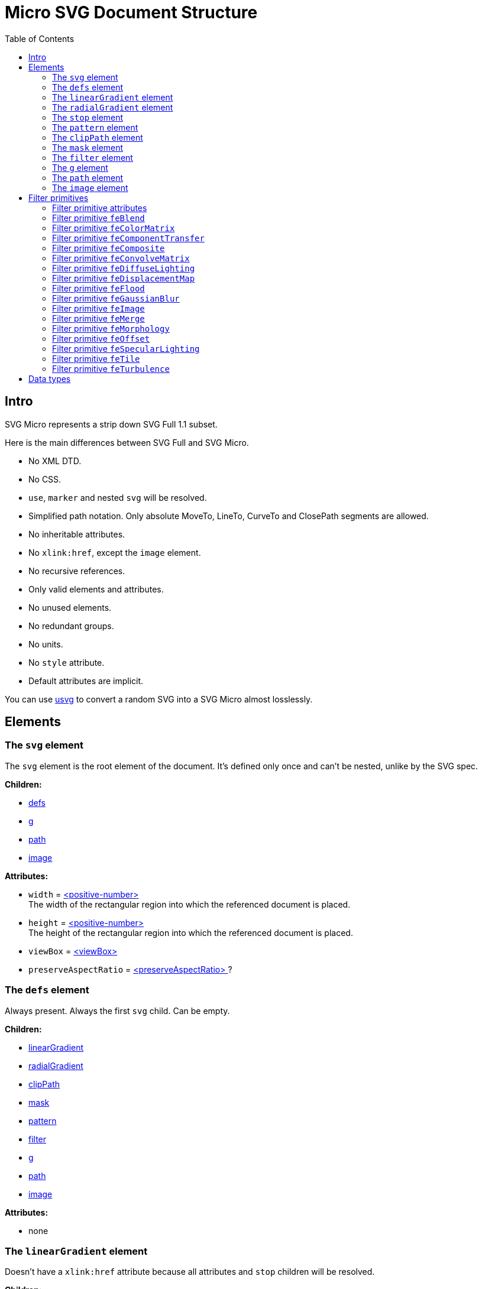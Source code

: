 = Micro SVG Document Structure
:toc:

== Intro

SVG Micro represents a strip down SVG Full 1.1 subset.

Here is the main differences between SVG Full and SVG Micro.

- No XML DTD.
- No CSS.
- `use`, `marker` and nested `svg` will be resolved.
- Simplified path notation. Only absolute MoveTo, LineTo, CurveTo
  and ClosePath segments are allowed.
- No inheritable attributes.
- No `xlink:href`, except the `image` element.
- No recursive references.
- Only valid elements and attributes.
- No unused elements.
- No redundant groups.
- No units.
- No `style` attribute.
- Default attributes are implicit.

You can use
https://github.com/RazrFalcon/resvg/tree/master/usvg[usvg]
to convert a random SVG into a SVG Micro almost losslessly.

== Elements

[[svg-element]]

=== The `svg` element

The `svg` element is the root element of the document.
It's defined only once and can't be nested, unlike by the SVG spec.

*Children:*

* <<defs-element,defs>>
* <<g-element,g>>
* <<path-element,path>>
* <<image-element,image>>

*Attributes:*

* `width` = <<positive-number-type,<positive-number> >> +
  The width of the rectangular region into which the referenced document is placed.
* `height` = <<positive-number-type,<positive-number> >> +
  The height of the rectangular region into which the referenced document is placed.
* `viewBox` = <<viewBox-type,<viewBox> >>
* `preserveAspectRatio` = <<preserveAspectRatio-type,<preserveAspectRatio> >>?

[[defs-element]]

=== The `defs` element

Always present. Always the first `svg` child. Can be empty.

*Children:*

* <<linearGradient-element,linearGradient>>
* <<radialGradient-element,radialGradient>>
* <<clipPath-element,clipPath>>
* <<mask-element,mask>>
* <<pattern-element,pattern>>
* <<filter-element,filter>>
* <<g-element,g>>
* <<path-element,path>>
* <<image-element,image>>

*Attributes:*

* none

[[linearGradient-element]]

=== The `linearGradient` element

Doesn't have a `xlink:href` attribute because all attributes and `stop`
children will be resolved.

*Children:*

* At least two <<stop-element,stop>>

*Attributes:*

* `id` = <<string-type,<string> >> +
  The element ID. Always set. Guarantee to be unique.
* `x1` = <<number-type,<number> >>
* `y1` = <<number-type,<number> >>
* `x2` = <<number-type,<number> >>
* `y2` = <<number-type,<number> >>
* `gradientUnits` = `userSpaceOnUse`?
* `spreadMethod` = `reflect | repeat`?
* `gradientTransform` = <<transform-type,<transform> >>?

[[radialGradient-element]]

=== The `radialGradient` element

Doesn't have a `xlink:href` attribute because all attributes and `stop`
children will be resolved.

*Children:*

* At least two <<stop-element,stop>>

*Attributes:*

* `id` = <<string-type,<string> >> +
  The element ID. Always set. Guarantee to be unique.
* `cx` = <<number-type,<number> >>
* `cy` = <<number-type,<number> >>
* `fx` = <<number-type,<number> >> +
  Guarantee to be the circle defined by `cx`, `cy` and `r`.
* `fy` = <<number-type,<number> >> +
  Guarantee to be inside the circle defined by `cx`, `cy` and `r`.
* `r` = <<positive-number-type,<positive-number> >>
* `gradientUnits` = `userSpaceOnUse`?
* `spreadMethod` = `reflect | repeat`?
* `gradientTransform` = <<transform-type,<transform> >>?

[[stop-element]]

=== The `stop` element

Gradient's `stop` children will always have unique, ordered `offset` values
in the 0..1 range.

*Children:*

* none

*Attributes:*

* `offset` = <<offset-type,<offset> >>
* `stop-color` = <<color-type,<color> >>
* `stop-opacity` = <<opacity-type,<opacity> >>? +
  Default: 1

[[pattern-element]]

=== The `pattern` element

Doesn't have a `xlink:href` attribute because all attributes and children will be resolved.

*Children:*

* `g`
* `path`
* `image`

*Attributes:*

* `id` = <<string-type,<string> >> +
  The element ID. Always set. Guarantee to be unique.
* `x` = <<number-type,<number> >>
* `y` = <<number-type,<number> >>
* `width` = <<positive-number-type,<positive-number> >>
* `height` = <<positive-number-type,<positive-number> >>
* `viewBox` = <<viewBox-type,<viewBox> >>?
* `preserveAspectRatio` = <<preserveAspectRatio-type,<preserveAspectRatio> >>?
* `patternUnits` = `userSpaceOnUse`? +
  Default: objectBoundingBox
* `patternContentUnits` = `objectBoundingBox`? +
  Default: userSpaceOnUse
* `patternTransform` = <<transform-type,<transform> >>?

[[clipPath-element]]

=== The `clipPath` element

*Children:*

* `path`

*Attributes:*

* `id` = <<string-type,<string> >> +
  The element ID. Always set. Guarantee to be unique.
* `clip-path` = <<func-iri-type,<FuncIRI> >>? +
  An optional reference to a supplemental `clipPath`. +
  Default: none
* `clipPathUnits` = `objectBoundingBox`? +
  Default: userSpaceOnUse
* `transform` = <<transform-type,<transform> >>?

[[mask-element]]

=== The `mask` element

*Children:*

* `g`
* `path`
* `image`

*Attributes:*

* `id` = <<string-type,<string> >> +
  The element ID. Always set. Guarantee to be unique.
* `mask` = <<func-iri-type,<FuncIRI> >>? +
  An optional reference to a supplemental `mask`. +
  Default: none
* `x` = <<number-type,<number> >>
* `y` = <<number-type,<number> >>
* `width` = <<positive-number-type,<positive-number> >>
* `height` = <<positive-number-type,<positive-number> >>
* `maskUnits` = `userSpaceOnUse`? +
  Default: objectBoundingBox
* `maskContentUnits` = `objectBoundingBox`? +
  Default: userSpaceOnUse

[[filter-element]]

=== The `filter` element

Doesn't have a `xlink:href` attribute because all attributes and children will be resolved.

*Children:*

* <<Filter primitives>>

*Attributes:*

* `id` = <<string-type,<string> >> +
  The element ID. Always set. Guarantee to be unique.
* `x` = <<number-type,<number> >>
* `y` = <<number-type,<number> >>
* `width` = <<positive-number-type,<positive-number> >>
* `height` = <<positive-number-type,<positive-number> >>
* `filterUnits` = `userSpaceOnUse`? +
  Default: objectBoundingBox
* `primitiveUnits` = `objectBoundingBox`? +
  Default: userSpaceOnUse

[[g-element]]

=== The `g` element

The group element indicates that a new canvas should be created.
All group's children elements will be rendered on it and then merged into
the parent canvas.

Since it's pretty expensive, especially memory wise, _usvg_
will remove as many groups as possible.
And all the remaining one will indicate that a new canvas must be created.

A group can have no children when it has a `filter` attribute.

A group will have at least one of the attributes present.

*Children:*

* <<g-element,g>>
* <<path-element,path>>
* <<image-element,image>>

*Attributes:*

* `id` = <<string-type,<string> >>? +
  An optional, but never empty, element ID.
* `opacity` = <<opacity-type,<opacity> >>?
* `clip-path` = <<func-iri-type,<FuncIRI> >>? +
  Cannot be set to `none`.
* `mask` = <<func-iri-type,<FuncIRI> >>? +
  Cannot be set to `none`.
* `filter` = <<func-iri-type,<FuncIRI> >>? +
  Cannot be set to `none`.
* `fill` = `none` | <<color-type,<color> >> | <<func-iri-type,<FuncIRI> >> +
  Will be set only when any of the `filter` primitives has a `FillPaint` input.
* `stroke` = `none` | <<color-type,<color> >> | <<func-iri-type,<FuncIRI> >> +
  Will be set only when any of the `filter` primitives has a `StrokePaint` input.
* `transform` = <<transform-type,<transform> >>?
* `enable-background` = `new | new <number> <number> <positive-number> <positive-number>`?

[[path-element]]

=== The `path` element

*Children:*

* none

*Attributes:*

* `id` = <<string-type,<string> >>? +
  An optional, but never empty, element ID.
* `d` = <<path-data-type,<path-data> >> +
* `fill` = `none` | <<color-type,<color> >> | <<func-iri-type,<FuncIRI> >> +
  If set to `none` than all fill-* attributes will not be set too. +
  Default: black
* `fill-opacity` = <<opacity-type,<opacity> >>? +
  Default: 1
* `fill-rule` = `evenodd`? +
  Default: nonzero
* `stroke` = `none` | <<color-type,<color> >> | <<func-iri-type,<FuncIRI> >> +
  If set to `none` than all stroke-* attributes will not be set too. +
  Default: none
* `stroke-width` = <<positive-number-type,<positive-number> >>? +
  Default: 1
* `stroke-linecap` = `round | square`? +
  Default: butt
* `stroke-linejoin` = `round | bevel`? +
  Default: miter
* `stroke-miterlimit` = <<positive-number-type,<positive-number> >>? +
  Guarantee to be > 1. +
  Default: 4
* `stroke-dasharray` = `<list-of-numbers>`? +
  Guarantee to have even amount of numbers. +
  Default: none
* `stroke-dashoffset` = <<number-type,<number> >>?
* `stroke-opacity` = <<opacity-type,<opacity> >>? +
  Default: 1
* `clip-rule` = `evenodd`? +
  Will be set only inside the <<clipPath-element,clipPath>>, instead of `fill-rule`.
* `clip-path` = <<func-iri-type,<FuncIRI> >>? +
  Available only inside the <<clipPath-element,clipPath>>.
* `shape-rendering` = `optimizeSpeed | crispEdges`? +
  Default: geometricPrecision
* `visibility` = `hidden | collapse`? +
  Default: visible
* `transform` = <<transform-type,<transform> >>?

[[image-element]]

=== The `image` element

*Children:*

* none

*Attributes:*

* `id` = <<string-type,<string> >>? +
  An optional, but never empty, element ID.
* `xlink:href` = <<iri-type,<IRI> >> +
  The IRI contains a file path or base64 encoded image.
* `x` = <<number-type,<number> >>
* `y` = <<number-type,<number> >>
* `width` = <<positive-number-type,<positive-number> >>
* `height` = <<positive-number-type,<positive-number> >>
* `preserveAspectRatio` = <<preserveAspectRatio-type,<preserveAspectRatio> >>?
* `image-rendering` = `optimizeSpeed`? +
  Default: optimizeQuality
* `visibility` = `hidden | collapse`? +
  Default: visible
* `transform` = <<transform-type,<transform> >>?

== Filter primitives

=== Filter primitive attributes

The attributes below are the same for all filter primitives.

* `color-interpolation-filters` = `sRGB`? +
  Default: linearRGB
* `x` = <<number-type,<number> >>?
* `y` = <<number-type,<number> >>?
* `width` = <<number-type,<number> >>?
* `height` = <<number-type,<number> >>?
* `result` = <<string-type,<string> >>

The `x`, `y`, `width` and `height` attributes can be omited.
SVG has a pretty complex
https://www.w3.org/TR/SVG11/filters.html#FilterPrimitiveSubRegion[rules of resolving them]
and I don't fully understand them yet.
Neither do others, because they are pretty poorly implemented.

=== Filter primitive `feBlend`

*Attributes:*

* `in` = <<filter-input-type,<filter-input> >>
* `in2` = <<filter-input-type,<filter-input> >>
* `mode` = `normal | multiply | screen | darken | lighten`
* <<Filter primitive attributes>>

=== Filter primitive `feColorMatrix`

*Attributes:*

* `in` = <<filter-input-type,<filter-input> >>
* `type` = `matrix | saturate | hueRotate | luminanceToAlpha`
* `values` = `<list-of-numbers>`? +
** For `type=matrix`, contains 20 numbers.
** For `type=saturate`, contains a single number in a 0..1 range.
** For `type=hueRotate`, contains a single number.
** Not present for `type=luminanceToAlpha`.
* <<Filter primitive attributes>>

=== Filter primitive `feComponentTransfer`

*Children:*

* `feFuncR`
* `feFuncG`
* `feFuncB`
* `feFuncA`

The all four will always be present.

*Attributes:*

* `in` = <<filter-input-type,<filter-input> >>
* <<Filter primitive attributes>>

*`feFunc(R|G|B|A)` attributes:*

* `type` = `identity | table | discrete | linear | gamma`
* `tableValues` = `<list-of-numbers>`? +
  Present only when `type=table | discrete`. Can be empty.
* `slope` = <<number-type,<number> >>? +
  Present only when `type=linear`.
* `intercept` = <<number-type,<number> >>? +
  Present only when `type=linear`.
* `amplitude` = <<number-type,<number> >>? +
  Present only when `type=gamma`.
* `exponent` = <<number-type,<number> >>? +
  Present only when `type=gamma`.
* `offset` = <<number-type,<number> >>? +
  Present only when `type=gamma`.

=== Filter primitive `feComposite`

*Attributes:*

* `in` = <<filter-input-type,<filter-input> >>
* `in2` = <<filter-input-type,<filter-input> >>
* `operator` = `over | in | out | atop | xor | arithmetic`
* `k1` = <<positive-number-type,<positive-number> >>? +
  Present only when `operator=arithmetic`.
* `k2` = <<positive-number-type,<positive-number> >>? +
  Present only when `operator=arithmetic`.
* `k3` = <<positive-number-type,<positive-number> >>? +
  Present only when `operator=arithmetic`.
* `k4` = <<positive-number-type,<positive-number> >>? +
  Present only when `operator=arithmetic`.
* <<Filter primitive attributes>>

=== Filter primitive `feConvolveMatrix`

*Attributes:*

* `in` = <<filter-input-type,<filter-input> >>
* `order` = <<positive-integer-type,<positive-integer> >> " " <<positive-integer-type,<positive-integer> >> +
  Both numbers are never 0.
* `kernelMatrix` = `<list-of-numbers>`
* `divisor` = <<number-type,<number> >> +
  Never 0.
* `bias` = <<number-type,<number> >>
* `targetX` = <<positive-integer-type,<positive-integer> >> +
  Always smaller than the number of columns in the matrix.
* `targetY` = <<positive-integer-type,<positive-integer> >> +
  Always smaller than the number of rows in the matrix.
* `edgeMode` = `none | duplicate | wrap`
* `preserveAlpha` = `true | false`
* <<Filter primitive attributes>>

=== Filter primitive `feDiffuseLighting`

*Children:*

Only one of:

* `feDistantLight`
* `fePointLight`
* `feSpotLight`

*Attributes:*

* `in` = <<filter-input-type,<filter-input> >>
* `surfaceScale` = <<number-type,<number> >>
* `diffuseConstant` = <<number-type,<number> >>
* `lighting-color` = <<color-type,<color> >>
* <<Filter primitive attributes>>

`feDistantLight` *attributes:*

* `azimuth` = <<number-type,<number> >>
* `elevation` = <<number-type,<number> >>

`fePointLight` *attributes:*

* `x` = <<number-type,<number> >>
* `y` = <<number-type,<number> >>
* `z` = <<number-type,<number> >>

`feSpotLight` *attributes:*

* `x` = <<number-type,<number> >>
* `y` = <<number-type,<number> >>
* `z` = <<number-type,<number> >>
* `pointsAtX` = <<number-type,<number> >>
* `pointsAtY` = <<number-type,<number> >>
* `pointsAtZ` = <<number-type,<number> >>
* `specularExponent` = <<positive-number-type,<positive-number> >>
* `limitingConeAngle` = <<number-type,<number> >>?

=== Filter primitive `feDisplacementMap`

*Attributes:*

* `in` = <<filter-input-type,<filter-input> >>
* `in2` = <<filter-input-type,<filter-input> >>
* `scale` = <<number-type,<number> >>
* `xChannelSelector` = `R | G | B | A`
* `yChannelSelector` = `R | G | B | A`
* <<Filter primitive attributes>>

=== Filter primitive `feFlood`

*Attributes:*

* `flood-color` = <<color-type,<color> >>
* `flood-opacity` = <<opacity-type,<opacity> >>
* <<Filter primitive attributes>>

=== Filter primitive `feGaussianBlur`

*Attributes:*

* `in` = <<filter-input-type,<filter-input> >>
* `stdDeviation` = <<positive-number-type,<positive-number> >> " " <<positive-number-type,<positive-number> >>
* <<Filter primitive attributes>>

=== Filter primitive `feImage`

*Attributes:*

* `preserveAspectRatio` = <<preserveAspectRatio-type,<preserveAspectRatio> >>
* `image-rendering` = `optimizeSpeed`? +
  Default: optimizeQuality
* `xlink:href` = <<iri-type,<IRI> >>? +
  The IRI contains a file path or base64 encoded image.
  Link to an element (like in `use`) is not supported. +
  Unlike the `image` element, `feImage` can be without the `href` attribute.
  In this case the filter primitive is an empty canvas.
* <<Filter primitive attributes>>

=== Filter primitive `feMerge`

*Children:*

* `feMergeNode`

*Attributes:*

* <<Filter primitive attributes>>

*`feMergeNode` attributes:*

* `in` = <<filter-input-type,<filter-input> >>

=== Filter primitive `feMorphology`

*Attributes:*

* `in` = <<filter-input-type,<filter-input> >>
* `operator` = `erode | dilate`
* `radius` = <<positive-number-type,<positive-number> >> " " <<positive-number-type,<positive-number> >>
* <<Filter primitive attributes>>

=== Filter primitive `feOffset`

*Attributes:*

* `in` = <<filter-input-type,<filter-input> >>
* `dx` = <<number-type,<number> >>
* `dy` = <<number-type,<number> >>
* <<Filter primitive attributes>>

=== Filter primitive `feSpecularLighting`

*Children:*

Only one of:

* `feDistantLight`
* `fePointLight`
* `feSpotLight`

*Attributes:*

* `in` = <<filter-input-type,<filter-input> >>
* `surfaceScale` = <<number-type,<number> >>
* `specularConstant` = <<number-type,<number> >>
* `specularExponent` = <<number-type,<number> >> +
  Number in a 1..128 range.
* `lighting-color` = <<color-type,<color> >>
* <<Filter primitive attributes>>

`feDistantLight` *attributes:*

* `azimuth` = <<number-type,<number> >>
* `elevation` = <<number-type,<number> >>

`fePointLight` *attributes:*

* `x` = <<number-type,<number> >>
* `y` = <<number-type,<number> >>
* `z` = <<number-type,<number> >>

`feSpotLight` *attributes:*

* `x` = <<number-type,<number> >>
* `y` = <<number-type,<number> >>
* `z` = <<number-type,<number> >>
* `pointsAtX` = <<number-type,<number> >>
* `pointsAtY` = <<number-type,<number> >>
* `pointsAtZ` = <<number-type,<number> >>
* `specularExponent` = <<positive-number-type,<positive-number> >>
* `limitingConeAngle` = <<number-type,<number> >>?

=== Filter primitive `feTile`

*Attributes:*

* `in` = <<filter-input-type,<filter-input> >>
* <<Filter primitive attributes>>

=== Filter primitive `feTurbulence`

*Attributes:*

* `baseFrequency` = <<positive-number-type,<positive-number> >> " " <<positive-number-type,<positive-number> >>
* `numOctaves` = <<positive-integer-type,<positive-integer> >>
* `seed` = <<integer-type,<integer> >>
* `stitchTiles` = `stitch | noStitch`
* `type` = `fractalNoise | turbulence`
* <<Filter primitive attributes>>

== Data types

If an attribute has the `?` symbol after the type that's mean that
that this attribute is optional.

[[string-type]]

*<string>* - A Unicode (UTF-8) string.


[[number-type]]

*<number>* - A real number. +
`number ::= [-]? [0-9]+ "." [0-9]+`


[[positive-number-type]]

*<positive-number>* - A positive real <<number-type,number>>. +
`positive-number ::= [0-9]+ "." [0-9]+`


[[integer-type]]

*<integer>* - An integer. +
`integer ::= [-]? [0-9]+`


[[positive-integer-type]]

*<positive-integer>* - A positive integer. +
`positive-integer ::= [0-9]+`


[[opacity-type]]

*<opacity>* - A real <<number-type,number>> in a 0..1 range. +
`opacity ::= positive-number`


[[offset-type]]

*<offset>* - A real <<number-type,number>> in a 0..1 range. +
`offset ::= positive-number`


[[color-type]]

*<color>* - A hex-encoded RGB color.
```
color    ::= "#" hexdigit hexdigit hexdigit hexdigit hexdigit hexdigit
hexdigit ::= [0-9a-f]
```


[[iri-type]]

*<IRI>* - An Internationalized Resource Identifier.
Always a valid, local reference. +
`IRI ::= string`


[[func-iri-type]]

*<FuncIRI>* - Functional notation for an <<iri-type,IRI>>.
Always a valid, local reference. +
`FuncIRI ::= url( <IRI> )`


[[filter-input-type]]

*<filter-input>* - A filter source. A reference to a _result_ guarantee to be valid.

```
filter-input ::= SourceGraphic | SourceAlpha | BackgroundImage
                 | BackgroundAlpha | FillPaint | StrokePaint
                 | <string>
```


[[viewBox-type]]

*<viewBox>* - Defines an element viewBox.
`viewBox ::= <number> " " <number> " " <positive-number> " " <positive-number>`


[[preserveAspectRatio-type]]

*<preserveAspectRatio>* - A scaling method definition.
Works exactly the same
https://www.w3.org/TR/SVG11/coords.html#PreserveAspectRatioAttribute[as described]
in the SVG spec.


[[transform-type]]

*<transform>* - A transformation matrix.
Always a `matrix` and not `translate`, `scale`, etc.
Numbers are space-separated. +
`transform ::= matrix( <number> " " <number> " " <number> " " <number> " " <number> " " <number> )`


[[path-data-type]]

*<path-data>* - A path data.

* Contains only absolute MoveTo, LineTo, CurveTo and ClosePath segments.
* All segments are explicit.
* The first segment is guarantee to be MoveTo.
* Segments, commands and coordinates are separated only by space.
* Path and all subpaths are guarantee to have at least two segments.

Grammar:

```
svg-path:
    moveto-drawto-command-groups
moveto-drawto-command-groups:
    moveto-drawto-command-group
    | moveto-drawto-command-group " " moveto-drawto-command-groups
moveto-drawto-command-group:
    moveto " " drawto-commands
drawto-commands:
    drawto-command
    | drawto-command " " drawto-commands
drawto-command:
    closepath
    | lineto
    | curveto
moveto:
    "M " coordinate-pair
lineto:
    "L " coordinate-pair
curveto:
    "C " coordinate-pair " " coordinate-pair " " coordinate-pair
closepath:
    "Z"
coordinate-pair:
    coordinate " " coordinate
coordinate:
    sign? digit-sequence "." digit-sequence
sign:
    "-"
digit-sequence:
    digit
    | digit digit-sequence
digit:
    "0" | "1" | "2" | "3" | "4" | "5" | "6" | "7" | "8" | "9"
```

Basically, a path looks like this: `M 10.5 20 L 30 40`.
Commands and numbers are separated by a space.
Numbers with an exponent are not allowed.
Trimmed numbers like `-.5` are not allowed.
